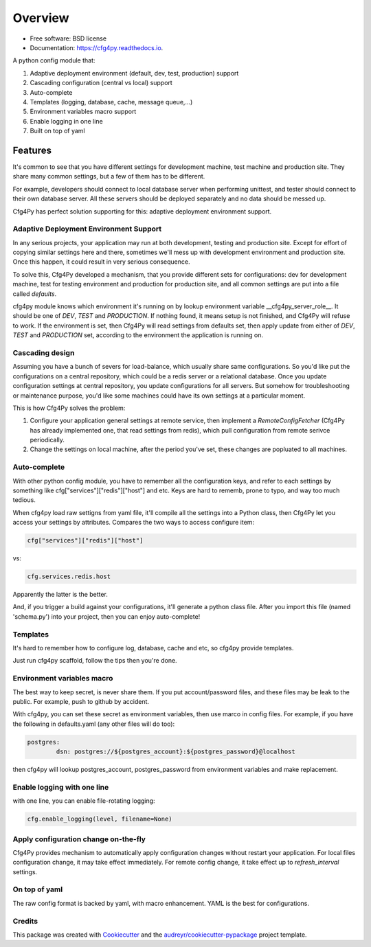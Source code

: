 Overview
========

.. image:: https://img.shields.io/pypi/v/cfg4py.svg
        :target: https://pypi.python.org/pypi/cfg4py

.. image:: https://travis-ci.org/zillionare/cfg4py.svg?branch=master
        :target: https://travis-ci.com/zillionare/cfg4py

.. image:: https://readthedocs.org/projects/cfg4py/badge/?version=latest
        :target: https://cfg4py.readthedocs.io/en/latest/?badge=latest
        :alt: Documentation Status

.. image:: https://codecov.io/gh/zillionare/cfg4py/branch/master/graph/badge.svg
  :target: https://codecov.io/gh/zillionare/cfg4py

.. image:: https://static.pepy.tech/badge/cfg4py
  :target: https://pepy.tech/project/cfg4py

* Free software: BSD license
* Documentation: https://cfg4py.readthedocs.io.


A python config module that:

1. Adaptive deployment environment (default, dev, test, production) support
2. Cascading configuration (central vs local) support
3. Auto-complete
4. Templates (logging, database, cache, message queue,...)
5. Environment variables macro support
6. Enable logging in one line
7. Built on top of yaml

Features
^^^^^^^^

It's common to see that you have different settings for development machine, test machine and production site. They share many common settings, but a few of them has to be different.

For example, developers should connect to local database server when performing unittest, and tester should connect to their own database server. All these servers should be deployed separately and no data should be messed up.

Cfg4Py has perfect solution supporting for this: adaptive deployment environment support.

Adaptive Deployment Environment Support
---------------------------------------
In any serious projects, your application may run at both development, testing and production site. Except for effort of copying similar settings here and there, sometimes we'll mess up with development environment and production site. Once this happen, it could result in very serious consequence.

To solve this, Cfg4Py developed a mechanism, that you provide different sets for configurations: dev for development machine, test for testing environment and production for production site, and all common settings are put into a file called `defaults`.

cfg4py module knows which environment it's running on by lookup environment variable __cfg4py_server_role__. It should be one of `DEV`, `TEST` and `PRODUCTION`. If nothing found, it means setup is not finished, and Cfg4Py will refuse to work. If the environment is set, then Cfg4Py will read settings from defaults set, then apply update from either of `DEV`, `TEST` and `PRODUCTION` set, according to the environment the application is running on.

Cascading design
--------------------

Assuming you have a bunch of severs for load-balance, which usually share same configurations. So you'd like put the configurations on a central repository, which could be a redis server or a relational database. Once you update configuration settings at central repository, you update configurations for all servers. But somehow for troubleshooting or maintenance purpose, you'd like some machines could have its own settings at a particular moment.

This is how Cfg4Py solves the problem:

1. Configure your application general settings at remote service, then implement a `RemoteConfigFetcher` (Cfg4Py has already implemented one, that read settings from redis), which pull configuration from remote serivce periodically.
2. Change the settings on local machine, after the period you've set, these changes are popluated to all machines.

Auto-complete
-------------

.. image:: static/auto-complete.gif

With other python config module, you have to remember all the configuration keys, and refer to each settings by something like cfg["services"]["redis"]["host"] and etc. Keys are hard to rememb, prone to typo, and way too much tedious.

When cfg4py load raw settigns from yaml file, it'll compile all the settings into a Python class, then Cfg4Py let you access your settings by attributes. Compares the two ways to access configure item:

.. code-block:: python

        cfg["services"]["redis"]["host"]

vs:

.. code-block:: python

        cfg.services.redis.host

Apparently the latter is the better.

And, if you trigger a build against your configurations, it'll generate a python class file. After you import this file (named 'schema.py') into your project, then you can enjoy auto-complete!

Templates
----------
It's hard to remember how to configure log, database, cache and etc, so cfg4py provide templates.

Just run cfg4py scaffold, follow the tips then you're done.

.. image:: static/scaffold.png

Environment variables macro
----------------------------
The best way to keep secret, is never share them. If you put account/password files, and these files may be leak to the public. For example, push to github by accident.

With cfg4py, you can set these secret as environment variables, then use marco in config files. For example, if you have the following in defaults.yaml (any other files will do too):

.. code-block:: text

        postgres:
                dsn: postgres://${postgres_account}:${postgres_password}@localhost

then cfg4py will lookup postgres_account, postgres_password from environment variables and make replacement.


Enable logging with one line
-----------------------------
with one line, you can enable file-rotating logging:

.. code-block:: python

    cfg.enable_logging(level, filename=None)

Apply configuration change on-the-fly
-------------------------------------
Cfg4Py provides mechanism to automatically apply configuration changes without restart your application. For local files configuration change, it may take effect immediately. For remote config change, it take effect up to `refresh_interval` settings.

On top of yaml
---------------
The raw config format is backed by yaml, with macro enhancement. YAML is the best for configurations.



Credits
-------

This package was created with Cookiecutter_ and the `audreyr/cookiecutter-pypackage`_ project template.

.. _Cookiecutter: https://github.com/audreyr/cookiecutter
.. _`audreyr/cookiecutter-pypackage`: https://github.com/audreyr/cookiecutter-pypackage
